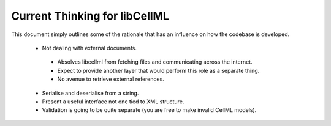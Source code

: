 .. _libCellMLCurrentThinking:

==============================
Current Thinking for libCellML
==============================

This document simply outlines some of the rationale that has an influence on how the codebase is developed.

 - Not dealing with external documents.
 
  - Absolves libcellml from fetching files and communicating across the internet.
  - Expect to provide another layer that would perform this role as a separate thing.
  - No avenue to retrieve external references.
  
 - Serialise and deserialise from a string.
 - Present a useful interface not one tied to XML structure.
 - Validation is going to be quite separate (you are free to make invalid CellML models).

